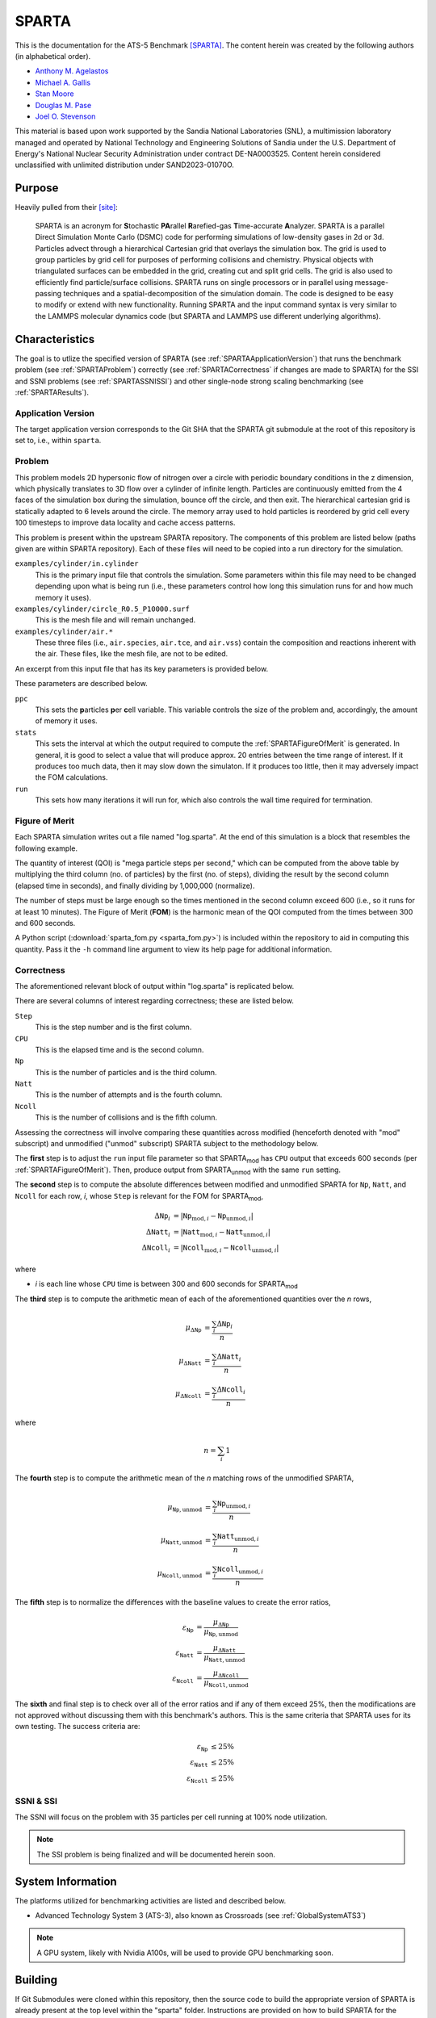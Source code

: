 ******
SPARTA
******

This is the documentation for the ATS-5 Benchmark [SPARTA]_. The content herein
was created by the following authors (in alphabetical order).

- `Anthony M. Agelastos <mailto:amagela@sandia.gov>`_
- `Michael A. Gallis <mailto:magalli@sandia.gov>`_
- `Stan Moore <mailto:stamoor@sandia.gov>`_
- `Douglas M. Pase <mailto:dmpase@sandia.gov>`_
- `Joel O. Stevenson <mailto:josteve@sandia.gov>`_

This material is based upon work supported by the Sandia National Laboratories
(SNL), a multimission laboratory managed and operated by National Technology and
Engineering Solutions of Sandia under the U.S. Department of Energy's National
Nuclear Security Administration under contract DE-NA0003525. Content herein
considered unclassified with unlimited distribution under SAND2023-01070O.


Purpose
=======

Heavily pulled from their [site]_:

   SPARTA is an acronym for **S**\ tochastic **PA**\ rallel **R**\ arefied-gas
   **T**\ ime-accurate **A**\ nalyzer. SPARTA is a parallel Direct Simulation
   Monte Carlo (DSMC) code for performing simulations of low-density gases in
   2d or 3d. Particles advect through a hierarchical Cartesian grid that
   overlays the simulation box. The grid is used to group particles by grid
   cell for purposes of performing collisions and chemistry. Physical objects
   with triangulated surfaces can be embedded in the grid, creating cut and
   split grid cells. The grid is also used to efficiently find particle/surface
   collisions. SPARTA runs on single processors or in parallel using
   message-passing techniques and a spatial-decomposition of the simulation
   domain. The code is designed to be easy to modify or extend with new
   functionality. Running SPARTA and the input command syntax is very similar
   to the LAMMPS molecular dynamics code (but SPARTA and LAMMPS use different
   underlying algorithms).


Characteristics
===============

The goal is to utlize the specified version of SPARTA (see
:ref:`SPARTAApplicationVersion`) that runs the benchmark problem (see
:ref:`SPARTAProblem`) correctly (see :ref:`SPARTACorrectness` if changes are
made to SPARTA) for the SSI and SSNI problems (see :ref:`SPARTASSNISSI`) and
other single-node strong scaling benchmarking (see :ref:`SPARTAResults`).


.. _SPARTAApplicationVersion:

Application Version
-------------------

The target application version corresponds to the Git SHA that the SPARTA git
submodule at the root of this repository is set to, i.e., within ``sparta``.


.. _SPARTAProblem:

Problem
-------

This problem models 2D hypersonic flow of nitrogen over a circle with periodic
boundary conditions in the z dimension, which physically translates to 3D flow
over a cylinder of infinite length. Particles are continuously emitted from the
4 faces of the simulation box during the simulation, bounce off the circle, and
then exit. The hierarchical cartesian grid is statically adapted to 6 levels
around the circle. The memory array used to hold particles is reordered by grid
cell every 100 timesteps to improve data locality and cache access patterns.

This problem is present within the upstream SPARTA repository. The components of
this problem are listed below (paths given are within SPARTA repository). Each
of these files will need to be copied into a run directory for the simulation.

``examples/cylinder/in.cylinder``
   This is the primary input file that controls the simulation. Some parameters
   within this file may need to be changed depending upon what is being run
   (i.e., these parameters control how long this simulation runs for and how
   much memory it uses).

``examples/cylinder/circle_R0.5_P10000.surf``
   This is the mesh file and will remain unchanged.

``examples/cylinder/air.*``
   These three files (i.e., ``air.species``, ``air.tce``, and ``air.vss``)
   contain the composition and reactions inherent with the air. These files,
   like the mesh file, are not to be edited.

An excerpt from this input file that has its key parameters is
provided below.

.. code-block::
   :emphasize-lines: 5,11,13

   <snip>
   ###################################
   # Simulation initialization standards
   ###################################
   variable            ppc equal 55
   <snip>
   ###################################
   # Output
   ###################################
   <snip>
   stats                100
   <snip>
   run                 4346

These parameters are described below.

``ppc``
   This sets the **p**\ articles **p**\ er **c**\ ell variable. This variable
   controls the size of the problem and, accordingly, the amount of memory it
   uses.

``stats``
   This sets the interval at which the output required to compute the
   :ref:`SPARTAFigureOfMerit` is generated. In general, it is good to select a
   value that will produce approx. 20 entries between the time range of
   interest. If it produces too much data, then it may slow down the simulaton.
   If it produces too little, then it may adversely impact the FOM calculations.

``run``
   This sets how many iterations it will run for, which also controls the wall
   time required for termination.

.. _SPARTAFigureOfMerit:

Figure of Merit
---------------

Each SPARTA simulation writes out a file named "log.sparta". At the end of this
simulation is a block that resembles the following example.

.. code-block::
   :emphasize-lines: 8-25

       Step          CPU        Np     Natt    Ncoll Maxlevel
          0            0 392868378        0        0        6
        100    18.246846 392868906       33       30        6
        200    35.395156 392868743      166      145        6
   <snip>
       1700    282.11911 392884637     3925     3295        6
       1800    298.63468 392886025     4177     3577        6
       1900    315.12601 392887614     4431     3799        6
       2000    331.67258 392888822     4700     4055        6
       2100    348.07854 392888778     4939     4268        6
       2200    364.41121 392890325     5191     4430        6
       2300    380.85177 392890502     5398     4619        6
       2400    397.32636 392891138     5625     4777        6
       2500    413.76181 392891420     5857     4979        6
       2600    430.15228 392892709     6077     5165        6
       2700    446.56604 392895923     6307     5396        6
       2800    463.05626 392897395     6564     5613        6
       2900    479.60999 392897644     6786     5777        6
       3000    495.90306 392899444     6942     5968        6
       3100    512.24813 392901339     7092     6034        6
       3200    528.69194 392903824     7322     6258        6
       3300    545.07902 392904150     7547     6427        6
       3400    561.46527 392905692     7758     6643        6
       3500    577.82469 392905983     8002     6826        6
       3600    594.21442 392906621     8142     6971        6
       3700    610.75031 392907947     8298     7110        6
       3800    627.17841 392909478     8541     7317        6
   <snip>
       4346    716.89228 392914687  1445860  1069859        6
   Loop time of 716.906 on 112 procs for 4346 steps with 392914687 particles

The quantity of interest (QOI) is "mega particle steps per second," which can be
computed from the above table by multiplying the third column (no. of particles) by
the first (no. of steps), dividing the result by the second column (elapsed time
in seconds), and finally dividing by 1,000,000 (normalize).

The number of steps must be large enough so the times mentioned in the second
column exceed 600 (i.e., so it runs for at least 10 minutes). The Figure of
Merit (**FOM**) is the harmonic mean of the QOI computed from the times between
300 and 600 seconds.

A Python script (:download:`sparta_fom.py <sparta_fom.py>`) is included within
the repository to aid in computing this quantity. Pass it the ``-h`` command
line argument to view its help page for additional information.


.. _SPARTACorrectness:

Correctness
-----------

The aforementioned relevant block of output within "log.sparta" is replicated
below.

.. code-block::
   :emphasize-lines: 8-25

       Step          CPU        Np     Natt    Ncoll Maxlevel
          0            0 392868378        0        0        6
        100    18.246846 392868906       33       30        6
        200    35.395156 392868743      166      145        6
   <snip>
       1700    282.11911 392884637     3925     3295        6
       1800    298.63468 392886025     4177     3577        6
       1900    315.12601 392887614     4431     3799        6
       2000    331.67258 392888822     4700     4055        6
       2100    348.07854 392888778     4939     4268        6
       2200    364.41121 392890325     5191     4430        6
       2300    380.85177 392890502     5398     4619        6
       2400    397.32636 392891138     5625     4777        6
       2500    413.76181 392891420     5857     4979        6
       2600    430.15228 392892709     6077     5165        6
       2700    446.56604 392895923     6307     5396        6
       2800    463.05626 392897395     6564     5613        6
       2900    479.60999 392897644     6786     5777        6
       3000    495.90306 392899444     6942     5968        6
       3100    512.24813 392901339     7092     6034        6
       3200    528.69194 392903824     7322     6258        6
       3300    545.07902 392904150     7547     6427        6
       3400    561.46527 392905692     7758     6643        6
       3500    577.82469 392905983     8002     6826        6
       3600    594.21442 392906621     8142     6971        6
       3700    610.75031 392907947     8298     7110        6
       3800    627.17841 392909478     8541     7317        6
   <snip>
       4346    716.89228 392914687  1445860  1069859        6
   Loop time of 716.906 on 112 procs for 4346 steps with 392914687 particles

There are several columns of interest regarding correctness; these are listed below.

``Step``
   This is the step number and is the first column.

``CPU``
   This is the elapsed time and is the second column.

``Np``
   This is the number of particles and is the third column.

``Natt``
   This is the number of attempts and is the fourth column.

``Ncoll``
   This is the number of collisions and is the fifth column.

Assessing the correctness will involve comparing these quantities across
modified (henceforth denoted with "mod" subscript) and unmodified ("unmod"
subscript) SPARTA subject to the methodology below.

The **first** step is to adjust the ``run`` input file parameter so that SPARTA\
:sub:`mod` has ``CPU`` output that exceeds 600 seconds (per
:ref:`SPARTAFigureOfMerit`). Then, produce output from SPARTA\ :sub:`unmod` with
the same ``run`` setting.

The **second** step is to compute the absolute differences between modified and
unmodified SPARTA for ``Np``, ``Natt``, and ``Ncoll`` for each row, *i*, whose
``Step`` is relevant for the FOM for SPARTA\ :sub:`mod`,

.. math::
   \Delta \texttt{Np}_i &= | \texttt{Np}_{\textrm{mod},i}-\texttt{Np}_{\textrm{unmod},i} | \\
   \Delta \texttt{Natt}_i &= | \texttt{Natt}_{\textrm{mod},i}-\texttt{Natt}_{\textrm{unmod},i} | \\
   \Delta \texttt{Ncoll}_i &= | \texttt{Ncoll}_{\textrm{mod},i}-\texttt{Ncoll}_{\textrm{unmod},i} |

where

* *i* is each line whose ``CPU`` time is between 300 and 600 seconds for SPARTA\ :sub:`mod`

The **third** step is to compute the arithmetic mean of each of the
aforementioned quantities over the *n* rows,

.. math::
   \mu _{\Delta \texttt{Np}} &= \frac{\sum_{i} \Delta \texttt{Np}_i}{n} \\
   \mu _{\Delta \texttt{Natt}} &= \frac{\sum_{i} \Delta \texttt{Natt}_i}{n} \\
   \mu _{\Delta \texttt{Ncoll}} &= \frac{\sum_{i} \Delta \texttt{Ncoll}_i}{n}

where

.. math::
   n = \sum_{i} 1

The **fourth** step is to compute the arithmetic mean of the *n* matching rows
of the unmodified SPARTA,

.. math::
   \mu _{\texttt{Np},\textrm{unmod}} &= \frac{\sum_{i} \texttt{Np}_{\textrm{unmod},i}}{n} \\
   \mu _{\texttt{Natt},\textrm{unmod}} &= \frac{\sum_{i} \texttt{Natt}_{\textrm{unmod},i}}{n} \\
   \mu _{\texttt{Ncoll},\textrm{unmod}} &= \frac{\sum_{i} \texttt{Ncoll}_{\textrm{unmod},i}}{n}

The **fifth** step is to normalize the differences with the baseline values to
create the error ratios,

.. math::
   \varepsilon _{\texttt{Np}} &= \frac{\mu _{\Delta \texttt{Np}}}{\mu _{\texttt{Np},\textrm{unmod}}} \\
   \varepsilon _{\texttt{Natt}} &= \frac{\mu _{\Delta \texttt{Natt}}}{\mu _{\texttt{Natt},\textrm{unmod}}} \\
   \varepsilon _{\texttt{Ncoll}} &= \frac{\mu _{\Delta \texttt{Ncoll}}}{\mu _{\texttt{Ncoll},\textrm{unmod}}}

The **sixth** and final step is to check over all of the error ratios and if any
of them exceed 25%, then the modifications are not approved without discussing
them with this benchmark's authors. This is the same criteria that SPARTA uses
for its own testing. The success criteria are:

.. math::
   \varepsilon _{\texttt{Np}} &\le 25\% \\
   \varepsilon _{\texttt{Natt}} &\le 25\% \\
   \varepsilon _{\texttt{Ncoll}} &\le 25\%


.. _SPARTASSNISSI:

SSNI & SSI
----------

The SSNI will focus on the problem with 35 particles per cell running at 100%
node utilization.

.. note::
   The SSI problem is being finalized and will be documented herein soon.


System Information
==================

The platforms utilized for benchmarking activities are listed and described below.

* Advanced Technology System 3 (ATS-3), also known as Crossroads (see
  :ref:`GlobalSystemATS3`)

.. note::
   A GPU system, likely with Nvidia A100s, will be used to provide GPU benchmarking soon.


Building
========

If Git Submodules were cloned within this repository, then the source code to
build the appropriate version of SPARTA is already present at the top level
within the "sparta" folder. Instructions are provided on how to build SPARTA for
the following systems:

* Generic (see :ref:`BuildGeneric`)
* Advanced Technology System 3 (ATS-3), also known as Crossroads (see
  :ref:`BuildATS3`)

.. note::
   A GPU system, likely with Nvidia A100s, will be used to provide GPU benchmarking soon.


.. _BuildGeneric:

Generic
-------

Refer to SPARTA's [build]_ documentation for generic instructions.


.. _BuildATS3:

Crossroads
----------

Instructions for building on Crossroads are provided below. These instructions
assume this repository has been cloned and that the current working directory is
at the top level of this repository. This is tested with Intel's 2023 developer
tools release. The script discussed below is :download:`build-crossroads.sh
<build-crossroads.sh>`.

.. code-block:: bash

   cd doc/sphinx/08_sparta
   ./build-crossroads.sh


Running
=======

Instructions are provided on how to run SPARTA for the following systems:

* Advanced Technology System 3 (ATS-3), also known as Crossroads (see
  :ref:`RunATS3`)

.. note::
   A GPU system, likely with Nvidia A100s, will be used to provide GPU benchmarking soon.


.. _RunATS3:

Crossroads
----------

Instructions for performing the simulations on Crossroads are provided below.
There are two scripts that facilitate running several single-node strong-scaling
ensembles.

:download:`run-crossroads-mapcpu.sh <run-crossroads-mapcpu.sh>`
   This script successively executes SPARTA on a single node for the same set of
   input parameters; there are many environment variables that can be set to
   control what it runs.

:download:`sbatch-crossroads-mapcpu.sh <sbatch-crossroads-mapcpu.sh>`
   This script runs the previous script for different numbers of MPI ranks,
   problem size, problem duration, and other parameters to yield several strong
   scaling trends.


.. _SPARTAResults:

Verification of Results
=======================

Results from SPARTA are provided on the following systems:

* Advanced Technology System 3 (ATS-3), also known as Crossroads (see
  :ref:`ResultsATS3`)

  - As best practices for utilizing Crossroads are developed, its data may be
    updated.

.. note::
   A GPU system, likely with Nvidia A100s, will be used to provide GPU benchmarking soon.


.. _ResultsATS3:

Crossroads
----------

Strong scaling performance (i.e., fixed problem size being run on different MPI
rank counts) plots of SPARTA on ATS-3/Crossroads are provided within the
following subsections.

``ppc`` = 15
^^^^^^^^^^^^

.. csv-table:: SPARTA Strong Scaling Performance and Memory on Crossroads with ppc=15
   :file: ats3--15.csv
   :align: center
   :widths: 10, 10, 10, 10
   :header-rows: 1

.. figure:: ats3--15.png
   :align: center
   :scale: 50%
   :alt: SPARTA Strong Scaling Performance on Crossroads with ppc=15

   SPARTA Strong Scaling Performance on Crossroads with ppc=15

.. figure:: ats3mem--15.png
   :align: center
   :scale: 50%
   :alt: SPARTA Strong Scaling Memory on Crossroads with ppc=15

   SPARTA Strong Scaling Memory on Crossroads with ppc=15

``ppc`` = 35
^^^^^^^^^^^^

.. csv-table:: SPARTA Strong Scaling Performance and Memory on Crossroads with ppc=35
   :file: ats3--35.csv
   :align: center
   :widths: 10, 10, 10, 10
   :header-rows: 1

.. figure:: ats3--35.png
   :align: center
   :scale: 50%
   :alt: SPARTA Strong Scaling Performance on Crossroads with ppc=35

   SPARTA Strong Scaling Performance on Crossroads with ppc=35

.. figure:: ats3mem--35.png
   :align: center
   :scale: 50%
   :alt: SPARTA Strong Scaling Memory on Crossroads with ppc=35

   SPARTA Strong Scaling Memory on Crossroads with ppc=35

``ppc`` = 55
^^^^^^^^^^^^

.. csv-table:: SPARTA Strong Scaling Performance and Memory on Crossroads with ppc=55
   :file: ats3--55.csv
   :align: center
   :widths: 10, 10, 10, 10
   :header-rows: 1

.. figure:: ats3--55.png
   :align: center
   :scale: 50%
   :alt: SPARTA Strong Scaling Performance on Crossroads with ppc=55

   SPARTA Strong Scaling Performance on Crossroads with ppc=55

.. figure:: ats3mem--55.png
   :align: center
   :scale: 50%
   :alt: SPARTA Strong Scaling Memory on Crossroads with ppc=55

   SPARTA Strong Scaling Memory on Crossroads with ppc=55


References
==========

.. [SPARTA] S. J. Plimpton and S. G. Moore and A. Borner and A. K. Stagg
            and T. P. Koehler and J. R. Torczynski and M. A. Gallis, 'Direct
            Simulation Monte Carlo on petaflop supercomputers and beyond',
            2019, Physics of Fluids, 31, 086101.
.. [site] M. Gallis and S. Plimpton and S. Moore, 'SPARTA Direct Simulation
          Monte Carlo Simulator', 2023. [Online]. Available:
          https://sparta.github.io. [Accessed: 22- Feb- 2023]
.. [build] M. Gallis and S. Plimpton and S. Moore, 'SPARTA Documentation Getting
           Started', 2023. [Online]. Available:
           https://sparta.github.io/doc/Section_start.html#start_2. [Accessed:
           26- Mar- 2023]
